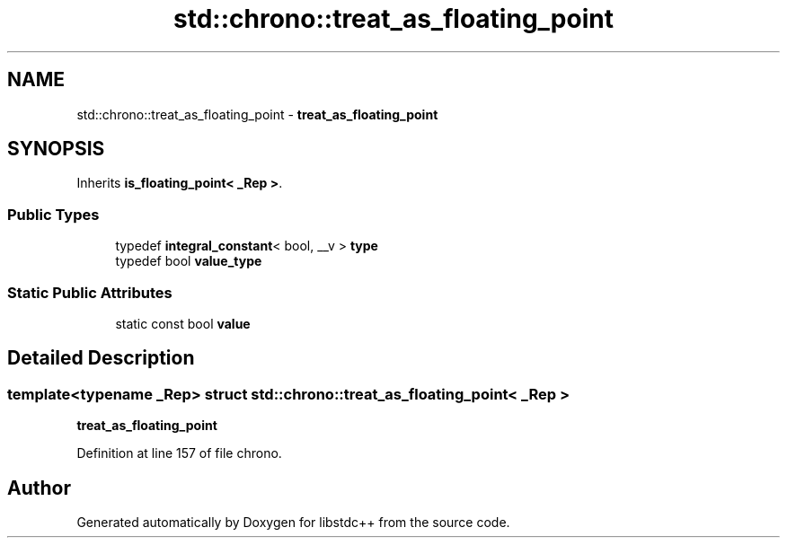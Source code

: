 .TH "std::chrono::treat_as_floating_point" 3 "21 Apr 2009" "libstdc++" \" -*- nroff -*-
.ad l
.nh
.SH NAME
std::chrono::treat_as_floating_point \- \fBtreat_as_floating_point\fP  

.PP
.SH SYNOPSIS
.br
.PP
Inherits \fBis_floating_point< _Rep >\fP.
.PP
.SS "Public Types"

.in +1c
.ti -1c
.RI "typedef \fBintegral_constant\fP< bool, __v > \fBtype\fP"
.br
.ti -1c
.RI "typedef bool \fBvalue_type\fP"
.br
.in -1c
.SS "Static Public Attributes"

.in +1c
.ti -1c
.RI "static const bool \fBvalue\fP"
.br
.in -1c
.SH "Detailed Description"
.PP 

.SS "template<typename _Rep> struct std::chrono::treat_as_floating_point< _Rep >"
\fBtreat_as_floating_point\fP 
.PP
Definition at line 157 of file chrono.

.SH "Author"
.PP 
Generated automatically by Doxygen for libstdc++ from the source code.
